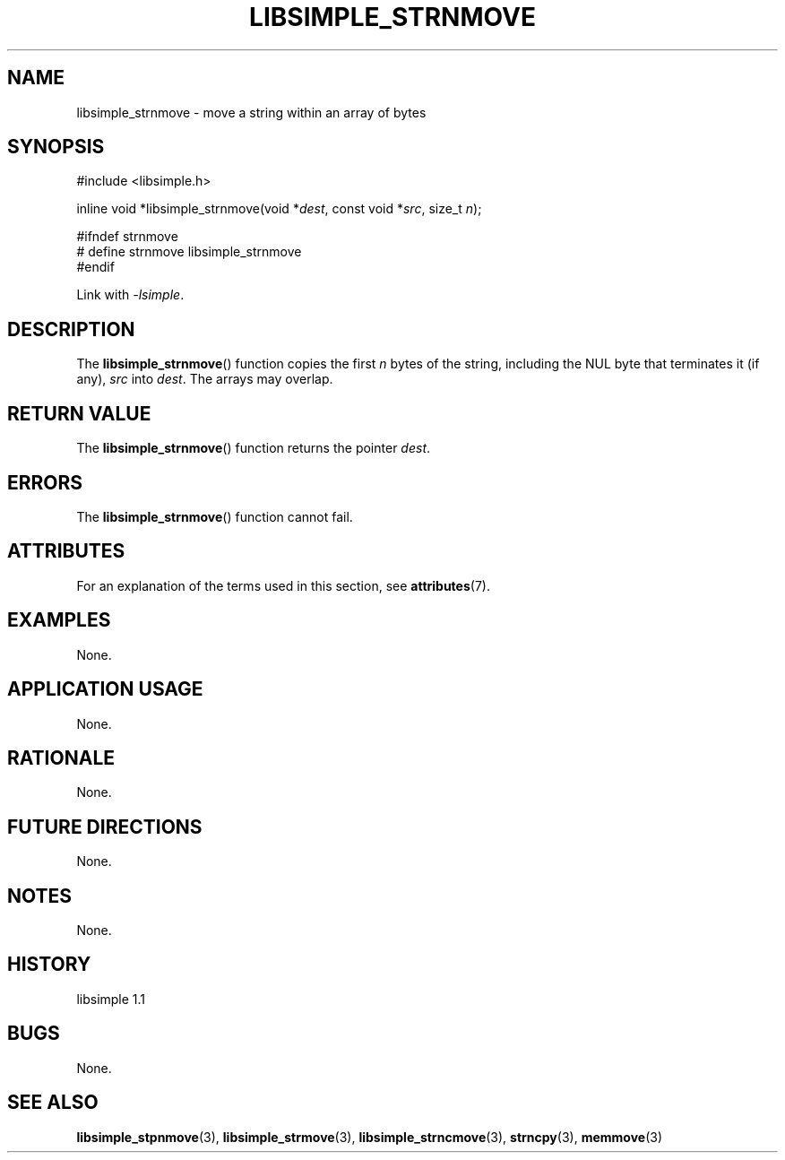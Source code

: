 .TH LIBSIMPLE_STRNMOVE 3 libsimple
.SH NAME
libsimple_strnmove \- move a string within an array of bytes

.SH SYNOPSIS
.nf
#include <libsimple.h>

inline void *libsimple_strnmove(void *\fIdest\fP, const void *\fIsrc\fP, size_t \fIn\fP);

#ifndef strnmove
# define strnmove libsimple_strnmove
#endif
.fi
.PP
Link with
.IR \-lsimple .

.SH DESCRIPTION
The
.BR libsimple_strnmove ()
function copies the first
.I n
bytes of the string, including the
NUL byte that terminates it (if any),
.I src
into
.IR dest .
The arrays may overlap.

.SH RETURN VALUE
The
.BR libsimple_strnmove ()
function returns the pointer
.IR dest .

.SH ERRORS
The
.BR libsimple_strnmove ()
function cannot fail.

.SH ATTRIBUTES
For an explanation of the terms used in this section, see
.BR attributes (7).
.TS
allbox;
lb lb lb
l l l.
Interface	Attribute	Value
T{
.BR libsimple_strnmove ()
T}	Thread safety	MT-Safe
T{
.BR libsimple_strnmove ()
T}	Async-signal safety	AS-Safe
T{
.BR libsimple_strnmove ()
T}	Async-cancel safety	AC-Safe
.TE

.SH EXAMPLES
None.

.SH APPLICATION USAGE
None.

.SH RATIONALE
None.

.SH FUTURE DIRECTIONS
None.

.SH NOTES
None.

.SH HISTORY
libsimple 1.1

.SH BUGS
None.

.SH SEE ALSO
.BR libsimple_stpnmove (3),
.BR libsimple_strmove (3),
.BR libsimple_strncmove (3),
.BR strncpy (3),
.BR memmove (3)

